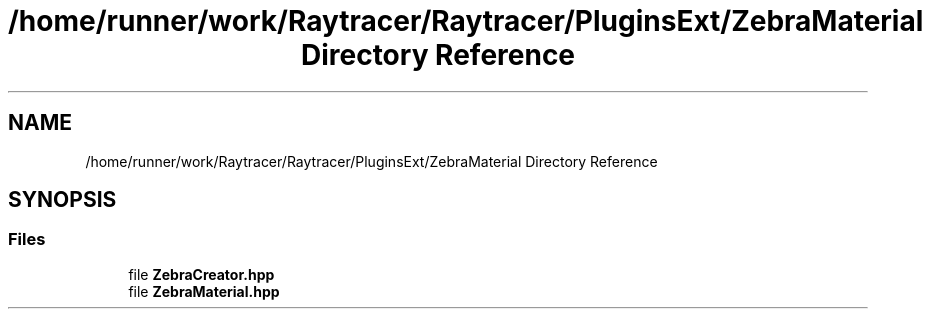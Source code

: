 .TH "/home/runner/work/Raytracer/Raytracer/PluginsExt/ZebraMaterial Directory Reference" 1 "Sun May 14 2023" "RayTracer" \" -*- nroff -*-
.ad l
.nh
.SH NAME
/home/runner/work/Raytracer/Raytracer/PluginsExt/ZebraMaterial Directory Reference
.SH SYNOPSIS
.br
.PP
.SS "Files"

.in +1c
.ti -1c
.RI "file \fBZebraCreator\&.hpp\fP"
.br
.ti -1c
.RI "file \fBZebraMaterial\&.hpp\fP"
.br
.in -1c

